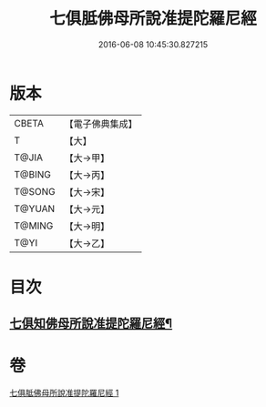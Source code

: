 #+TITLE: 七俱胝佛母所說准提陀羅尼經 
#+DATE: 2016-06-08 10:45:30.827215

* 版本
 |     CBETA|【電子佛典集成】|
 |         T|【大】     |
 |     T@JIA|【大→甲】   |
 |    T@BING|【大→丙】   |
 |    T@SONG|【大→宋】   |
 |    T@YUAN|【大→元】   |
 |    T@MING|【大→明】   |
 |      T@YI|【大→乙】   |

* 目次
** [[file:KR6j0283_001.txt::001-0180b18][七俱知佛母所說准提陀羅尼經¶]]

* 卷
[[file:KR6j0283_001.txt][七俱胝佛母所說准提陀羅尼經 1]]

